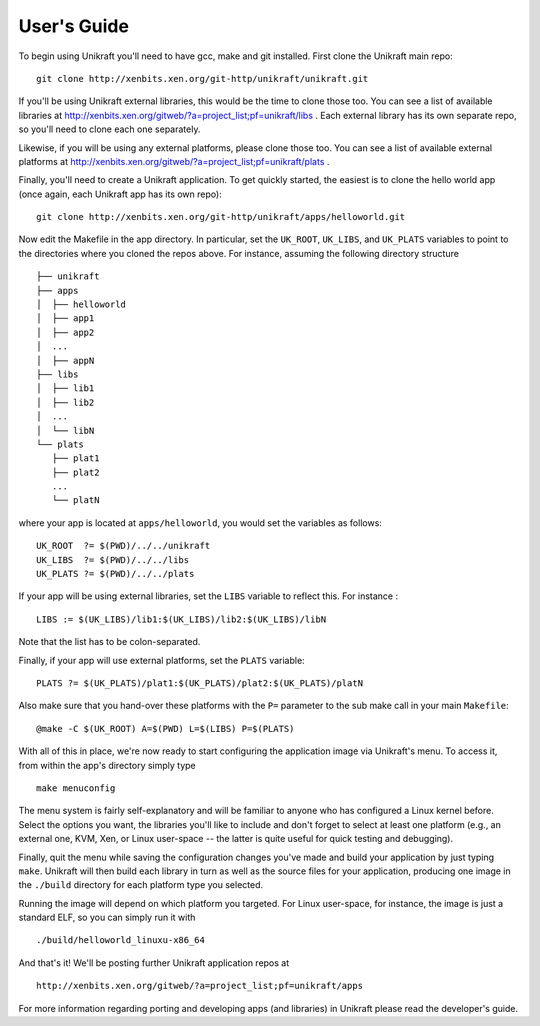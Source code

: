 ####################
User's Guide
####################
To begin using Unikraft you'll need to have gcc, make and git
installed. First clone the Unikraft main repo: ::

  git clone http://xenbits.xen.org/git-http/unikraft/unikraft.git

If you'll be using Unikraft external libraries, this would be the time
to clone those too. You can see a list of available libraries at
http://xenbits.xen.org/gitweb/?a=project_list;pf=unikraft/libs .
Each external library has its own separate repo, so you'll need to clone each
one separately.

Likewise, if you will be using any external platforms, please clone those too.
You can see a list of available external platforms at
http://xenbits.xen.org/gitweb/?a=project_list;pf=unikraft/plats .

Finally, you'll need to create a Unikraft application. To get quickly
started, the easiest is to clone the hello world app (once again, each
Unikraft app has its own repo): ::

  git clone http://xenbits.xen.org/git-http/unikraft/apps/helloworld.git

Now edit the Makefile in the app directory. In particular, set the
``UK_ROOT``, ``UK_LIBS``, and ``UK_PLATS`` variables to point to the
directories where you cloned the repos above. For instance, assuming
the following directory structure ::

  ├── unikraft
  ├── apps
  │  ├── helloworld
  │  ├── app1
  │  ├── app2
  │  ...
  │  ├── appN
  ├── libs
  │  ├── lib1
  │  ├── lib2
  │  ...
  │  └── libN
  └── plats
     ├── plat1
     ├── plat2
     ...
     └── platN

where your app is located at ``apps/helloworld``, you would set
the variables as follows: ::

  UK_ROOT  ?= $(PWD)/../../unikraft
  UK_LIBS  ?= $(PWD)/../../libs
  UK_PLATS ?= $(PWD)/../../plats

If your app will be using external libraries, set the ``LIBS``
variable to reflect this. For instance : ::

  LIBS := $(UK_LIBS)/lib1:$(UK_LIBS)/lib2:$(UK_LIBS)/libN

Note that the list has to be colon-separated.

Finally, if your app will use external platforms, set the ``PLATS``
variable: ::

  PLATS ?= $(UK_PLATS)/plat1:$(UK_PLATS)/plat2:$(UK_PLATS)/platN

Also make sure that you hand-over these platforms with the
``P=`` parameter to the sub make call in your main ``Makefile``: ::

  @make -C $(UK_ROOT) A=$(PWD) L=$(LIBS) P=$(PLATS)

With all of this in place, we're now ready to start configuring the
application image via Unikraft's menu. To access it, from within the
app's directory simply type ::

  make menuconfig

The menu system is fairly self-explanatory and will be familiar to
anyone who has configured a Linux kernel before. Select the options
you want, the libraries you'll like to include and don't forget to
select at least one platform (e.g., an external one, KVM, Xen, or
Linux user-space -- the latter is quite useful for quick testing and
debugging).

Finally, quit the menu while saving the configuration changes you've
made and build your application by just typing ``make``. Unikraft will
then build each library in turn as well as the source files for your
application, producing one image in the ``./build`` directory for each
platform type you selected.

Running the image will depend on which platform you targeted. For
Linux user-space, for instance, the image is just a standard ELF, so
you can simply run it with ::

  ./build/helloworld_linuxu-x86_64

And that's it! We'll be posting further Unikraft application repos at
::

  http://xenbits.xen.org/gitweb/?a=project_list;pf=unikraft/apps

For more information regarding porting and developing apps (and
libraries) in Unikraft please read the developer's guide.
